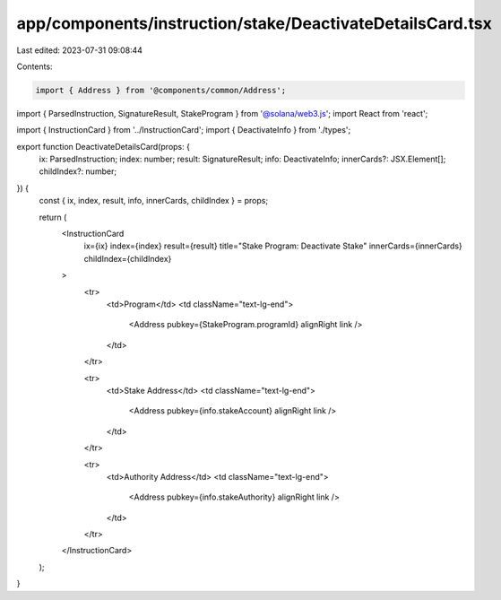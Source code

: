 app/components/instruction/stake/DeactivateDetailsCard.tsx
==========================================================

Last edited: 2023-07-31 09:08:44

Contents:

.. code-block:: tsx

    import { Address } from '@components/common/Address';
import { ParsedInstruction, SignatureResult, StakeProgram } from '@solana/web3.js';
import React from 'react';

import { InstructionCard } from '../InstructionCard';
import { DeactivateInfo } from './types';

export function DeactivateDetailsCard(props: {
    ix: ParsedInstruction;
    index: number;
    result: SignatureResult;
    info: DeactivateInfo;
    innerCards?: JSX.Element[];
    childIndex?: number;
}) {
    const { ix, index, result, info, innerCards, childIndex } = props;

    return (
        <InstructionCard
            ix={ix}
            index={index}
            result={result}
            title="Stake Program: Deactivate Stake"
            innerCards={innerCards}
            childIndex={childIndex}
        >
            <tr>
                <td>Program</td>
                <td className="text-lg-end">
                    <Address pubkey={StakeProgram.programId} alignRight link />
                </td>
            </tr>

            <tr>
                <td>Stake Address</td>
                <td className="text-lg-end">
                    <Address pubkey={info.stakeAccount} alignRight link />
                </td>
            </tr>

            <tr>
                <td>Authority Address</td>
                <td className="text-lg-end">
                    <Address pubkey={info.stakeAuthority} alignRight link />
                </td>
            </tr>
        </InstructionCard>
    );
}


